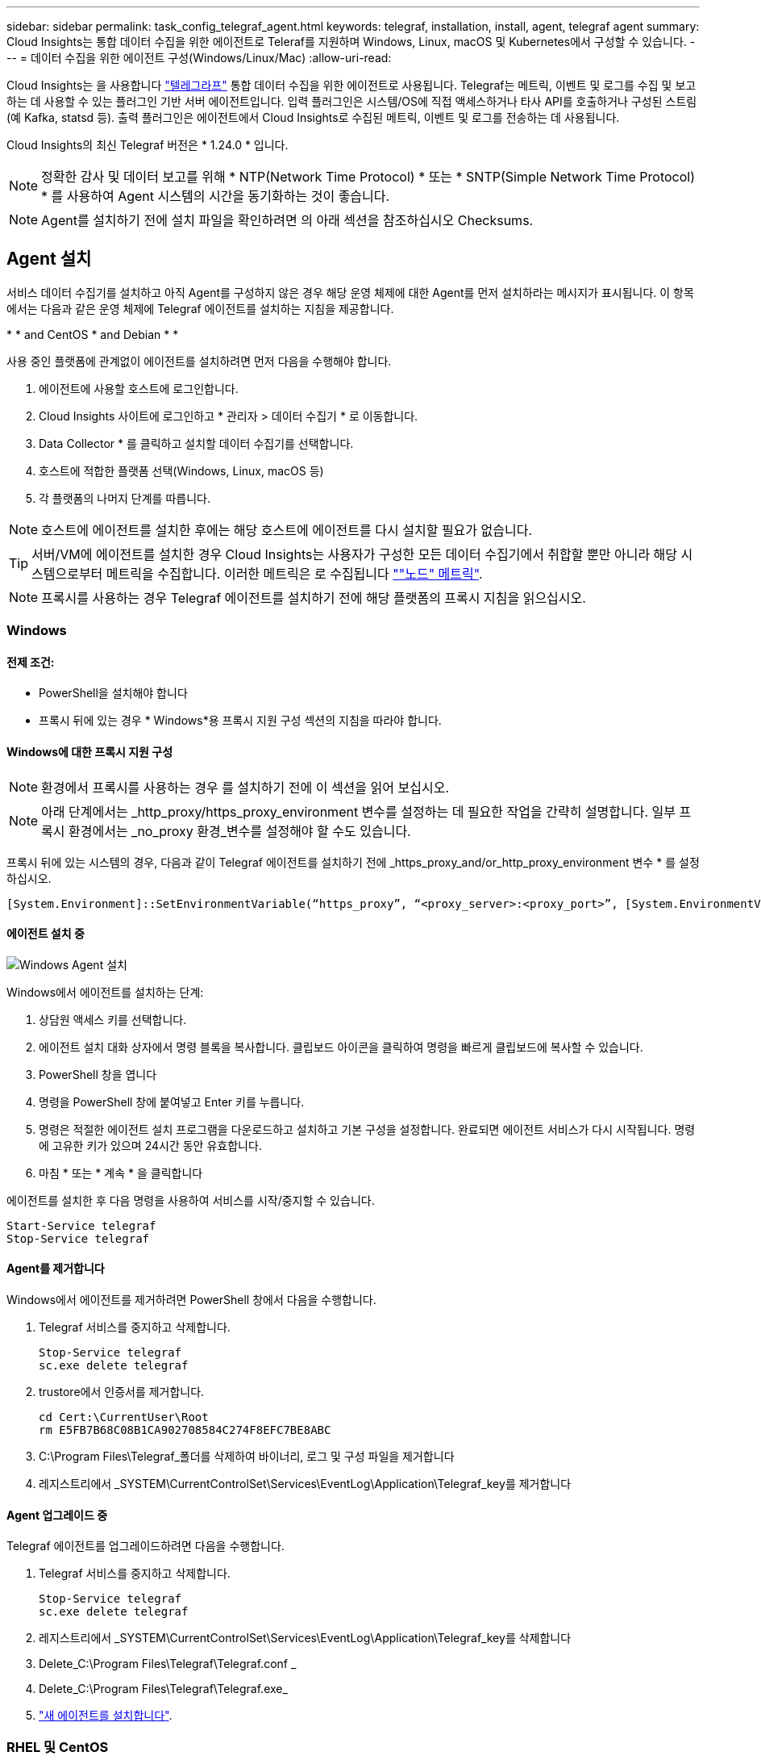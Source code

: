 ---
sidebar: sidebar 
permalink: task_config_telegraf_agent.html 
keywords: telegraf, installation, install, agent, telegraf agent 
summary: Cloud Insights는 통합 데이터 수집을 위한 에이전트로 Teleraf를 지원하며 Windows, Linux, macOS 및 Kubernetes에서 구성할 수 있습니다. 
---
= 데이터 수집을 위한 에이전트 구성(Windows/Linux/Mac)
:allow-uri-read: 


[role="lead"]
Cloud Insights는 을 사용합니다 link:https://docs.influxdata.com/telegraf["텔레그라프"] 통합 데이터 수집을 위한 에이전트로 사용됩니다. Telegraf는 메트릭, 이벤트 및 로그를 수집 및 보고하는 데 사용할 수 있는 플러그인 기반 서버 에이전트입니다. 입력 플러그인은 시스템/OS에 직접 액세스하거나 타사 API를 호출하거나 구성된 스트림(예 Kafka, statsd 등). 출력 플러그인은 에이전트에서 Cloud Insights로 수집된 메트릭, 이벤트 및 로그를 전송하는 데 사용됩니다.

Cloud Insights의 최신 Telegraf 버전은 * 1.24.0 * 입니다.


NOTE: 정확한 감사 및 데이터 보고를 위해 * NTP(Network Time Protocol) * 또는 * SNTP(Simple Network Time Protocol) * 를 사용하여 Agent 시스템의 시간을 동기화하는 것이 좋습니다.


NOTE: Agent를 설치하기 전에 설치 파일을 확인하려면 의 아래 섹션을 참조하십시오  Checksums.



== Agent 설치

서비스 데이터 수집기를 설치하고 아직 Agent를 구성하지 않은 경우 해당 운영 체제에 대한 Agent를 먼저 설치하라는 메시지가 표시됩니다. 이 항목에서는 다음과 같은 운영 체제에 Telegraf 에이전트를 설치하는 지침을 제공합니다.

* 
*  and CentOS
*  and Debian
* 
* 


사용 중인 플랫폼에 관계없이 에이전트를 설치하려면 먼저 다음을 수행해야 합니다.

. 에이전트에 사용할 호스트에 로그인합니다.
. Cloud Insights 사이트에 로그인하고 * 관리자 > 데이터 수집기 * 로 이동합니다.
. Data Collector * 를 클릭하고 설치할 데이터 수집기를 선택합니다.


. 호스트에 적합한 플랫폼 선택(Windows, Linux, macOS 등)
. 각 플랫폼의 나머지 단계를 따릅니다.



NOTE: 호스트에 에이전트를 설치한 후에는 해당 호스트에 에이전트를 다시 설치할 필요가 없습니다.


TIP: 서버/VM에 에이전트를 설치한 경우 Cloud Insights는 사용자가 구성한 모든 데이터 수집기에서 취합할 뿐만 아니라 해당 시스템으로부터 메트릭을 수집합니다. 이러한 메트릭은 로 수집됩니다 link:task_config_telegraf_node.html[""노드" 메트릭"].


NOTE: 프록시를 사용하는 경우 Telegraf 에이전트를 설치하기 전에 해당 플랫폼의 프록시 지침을 읽으십시오.



=== Windows



==== 전제 조건:

* PowerShell을 설치해야 합니다
* 프록시 뒤에 있는 경우 * Windows*용 프록시 지원 구성 섹션의 지침을 따라야 합니다.




==== Windows에 대한 프록시 지원 구성


NOTE: 환경에서 프록시를 사용하는 경우 를 설치하기 전에 이 섹션을 읽어 보십시오.


NOTE: 아래 단계에서는 _http_proxy/https_proxy_environment 변수를 설정하는 데 필요한 작업을 간략히 설명합니다. 일부 프록시 환경에서는 _no_proxy 환경_변수를 설정해야 할 수도 있습니다.

프록시 뒤에 있는 시스템의 경우, 다음과 같이 Telegraf 에이전트를 설치하기 전에 _https_proxy_and/or_http_proxy_environment 변수 * 를 설정하십시오.

 [System.Environment]::SetEnvironmentVariable(“https_proxy”, “<proxy_server>:<proxy_port>”, [System.EnvironmentVariableTarget]::Machine)


==== 에이전트 설치 중

image:AgentInstallWindows.png["Windows Agent 설치"]

.Windows에서 에이전트를 설치하는 단계:
. 상담원 액세스 키를 선택합니다.
. 에이전트 설치 대화 상자에서 명령 블록을 복사합니다. 클립보드 아이콘을 클릭하여 명령을 빠르게 클립보드에 복사할 수 있습니다.
. PowerShell 창을 엽니다
. 명령을 PowerShell 창에 붙여넣고 Enter 키를 누릅니다.
. 명령은 적절한 에이전트 설치 프로그램을 다운로드하고 설치하고 기본 구성을 설정합니다. 완료되면 에이전트 서비스가 다시 시작됩니다. 명령에 고유한 키가 있으며 24시간 동안 유효합니다.
. 마침 * 또는 * 계속 * 을 클릭합니다


에이전트를 설치한 후 다음 명령을 사용하여 서비스를 시작/중지할 수 있습니다.

....
Start-Service telegraf
Stop-Service telegraf
....


==== Agent를 제거합니다

Windows에서 에이전트를 제거하려면 PowerShell 창에서 다음을 수행합니다.

. Telegraf 서비스를 중지하고 삭제합니다.
+
....
Stop-Service telegraf
sc.exe delete telegraf
....
. trustore에서 인증서를 제거합니다.
+
....
cd Cert:\CurrentUser\Root
rm E5FB7B68C08B1CA902708584C274F8EFC7BE8ABC
....
. C:\Program Files\Telegraf_폴더를 삭제하여 바이너리, 로그 및 구성 파일을 제거합니다
. 레지스트리에서 _SYSTEM\CurrentControlSet\Services\EventLog\Application\Telegraf_key를 제거합니다




==== Agent 업그레이드 중

Telegraf 에이전트를 업그레이드하려면 다음을 수행합니다.

. Telegraf 서비스를 중지하고 삭제합니다.
+
....
Stop-Service telegraf
sc.exe delete telegraf
....
. 레지스트리에서 _SYSTEM\CurrentControlSet\Services\EventLog\Application\Telegraf_key를 삭제합니다
. Delete_C:\Program Files\Telegraf\Telegraf.conf _
. Delete_C:\Program Files\Telegraf\Telegraf.exe_
. link:#windows["새 에이전트를 설치합니다"].




=== RHEL 및 CentOS



==== 전제 조건:

* curl, sudo, ping, sha256sum, openssl, 그리고 디미데드도 있습니다
* 프록시 뒤에 있는 경우 * RHEL/CentOS * 용 프록시 지원 구성 섹션의 지침을 따라야 합니다.




==== RHEL/CentOS에 대한 프록시 지원 구성


NOTE: 환경에서 프록시를 사용하는 경우 를 설치하기 전에 이 섹션을 읽어 보십시오.


NOTE: 아래 단계에서는 _http_proxy/https_proxy_environment 변수를 설정하는 데 필요한 작업을 간략히 설명합니다. 일부 프록시 환경에서는 _no_proxy 환경_변수를 설정해야 할 수도 있습니다.

프록시 뒤에 있는 시스템의 경우 Telegraf 에이전트를 설치하기 전에 * 다음 단계를 수행하십시오.

. 현재 사용자에 대한 _https_proxy_and/or_http_proxy_environment 변수를 설정합니다.
+
 export https_proxy=<proxy_server>:<proxy_port>
. /etc/default/Telegraf_를 생성하고 _https_proxy_and/or_http_proxy_variable 에 대한 정의를 삽입합니다.
+
 https_proxy=<proxy_server>:<proxy_port>




==== 에이전트 설치 중

image:Agent_Requirements_Rhel.png["RHEL/CentOS 에이전트 설치"]

.RHEL/CentOS에 에이전트를 설치하는 단계:
. 상담원 액세스 키를 선택합니다.
. 에이전트 설치 대화 상자에서 명령 블록을 복사합니다. 클립보드 아이콘을 클릭하여 명령을 빠르게 클립보드에 복사할 수 있습니다.
. Bash 창을 엽니다
. Bash 창에 명령을 붙여넣고 Enter 키를 누릅니다.
. 명령은 적절한 에이전트 설치 프로그램을 다운로드하고 설치하고 기본 구성을 설정합니다. 완료되면 에이전트 서비스가 다시 시작됩니다. 명령에 고유한 키가 있으며 24시간 동안 유효합니다.
. 마침 * 또는 * 계속 * 을 클릭합니다


에이전트를 설치한 후 다음 명령을 사용하여 서비스를 시작/중지할 수 있습니다.

운영 체제에서 systemd(CentOS 7+ 및 RHEL 7+)를 사용하는 경우:

....
sudo systemctl start telegraf
sudo systemctl stop telegraf
....
운영 체제에서 systemd(CentOS 7+ 및 RHEL 7+)를 사용하지 않는 경우:

....
sudo service telegraf start
sudo service telegraf stop
....


==== Agent를 제거합니다

RHEL/CentOS에서 에이전트를 제거하려면 Bash 터미널에서 다음을 수행합니다.

. Telegraf 서비스 중지:
+
....
systemctl stop telegraf (If your operating system is using systemd (CentOS 7+ and RHEL 7+)
/etc/init.d/telegraf stop (for systems without systemd support)
....
. Telegraf 에이전트를 제거합니다.
+
 yum remove telegraf
. 뒤에 남아 있을 수 있는 구성 또는 로그 파일을 제거합니다.
+
....
rm -rf /etc/telegraf*
rm -rf /var/log/telegraf*
....




==== Agent 업그레이드 중

Telegraf 에이전트를 업그레이드하려면 다음을 수행합니다.

. Telegraf 서비스 중지:
+
....
systemctl stop telegraf (If your operating system is using systemd (CentOS 7+ and RHEL 7+)
/etc/init.d/telegraf stop (for systems without systemd support)
....
. 이전 Telegraf 에이전트를 제거합니다.
+
 yum remove telegraf
. link:#rhel-and-centos["새 에이전트를 설치합니다"].




=== Ubuntu 및 Debian



==== 전제 조건:

* curl, sudo, ping, sha256sum, openssl, 그리고 디미데드도 있습니다
* 프록시 뒤에 있는 경우 Ubuntu/Debian*용 프록시 지원 구성 섹션의 지침을 따라야 합니다.




==== Ubuntu/Debian에 대한 프록시 지원 구성


NOTE: 환경에서 프록시를 사용하는 경우 를 설치하기 전에 이 섹션을 읽어 보십시오.


NOTE: 아래 단계에서는 _http_proxy/https_proxy_environment 변수를 설정하는 데 필요한 작업을 간략히 설명합니다. 일부 프록시 환경에서는 _no_proxy 환경_변수를 설정해야 할 수도 있습니다.

프록시 뒤에 있는 시스템의 경우 Telegraf 에이전트를 설치하기 전에 * 다음 단계를 수행하십시오.

. 현재 사용자에 대한 _https_proxy_and/or_http_proxy_environment 변수를 설정합니다.
+
 export https_proxy=<proxy_server>:<proxy_port>
. /etc/default/telgraf를 만들고 _https_proxy_and/or_http_proxy_variable에 대한 정의를 삽입합니다.
+
 https_proxy=<proxy_server>:<proxy_port>




==== 에이전트 설치 중

image:Agent_Requirements_Ubuntu.png["Ubuntu/Debian Agent 설치"]

.Debian 또는 Ubuntu에 에이전트를 설치하는 단계:
. 상담원 액세스 키를 선택합니다.
. 에이전트 설치 대화 상자에서 명령 블록을 복사합니다. 클립보드 아이콘을 클릭하여 명령을 빠르게 클립보드에 복사할 수 있습니다.
. Bash 창을 엽니다
. Bash 창에 명령을 붙여넣고 Enter 키를 누릅니다.
. 명령은 적절한 에이전트 설치 프로그램을 다운로드하고 설치하고 기본 구성을 설정합니다. 완료되면 에이전트 서비스가 다시 시작됩니다. 명령에 고유한 키가 있으며 24시간 동안 유효합니다.
. 마침 * 또는 * 계속 * 을 클릭합니다


에이전트를 설치한 후 다음 명령을 사용하여 서비스를 시작/중지할 수 있습니다.

운영 체제에서 systemd를 사용하는 경우:

....
sudo systemctl start telegraf
sudo systemctl stop telegraf
....
운영 체제에서 systemd를 사용하지 않는 경우:

....
sudo service telegraf start
sudo service telegraf stop
....


==== Agent를 제거합니다

Ubuntu/Debian에서 에이전트를 제거하려면 Bash 터미널에서 다음을 실행합니다.

. Telegraf 서비스 중지:
+
....
systemctl stop telegraf (If your operating system is using systemd)
/etc/init.d/telegraf stop (for systems without systemd support)
....
. Telegraf 에이전트를 제거합니다.
+
 dpkg -r telegraf
. 뒤에 남아 있을 수 있는 구성 또는 로그 파일을 제거합니다.
+
....
rm -rf /etc/telegraf*
rm -rf /var/log/telegraf*
....




==== Agent 업그레이드 중

Telegraf 에이전트를 업그레이드하려면 다음을 수행합니다.

. Telegraf 서비스 중지:
+
....
systemctl stop telegraf (If your operating system is using systemd)
/etc/init.d/telegraf stop (for systems without systemd support)
....
. 이전 Telegraf 에이전트를 제거합니다.
+
 dpkg -r telegraf
. link:#ubuntu-and-debian["새 에이전트를 설치합니다"].




=== macOS



==== 전제 조건:

* curl, sudo, openssl 및 shasum 명령을 사용할 수 있어야 합니다
* 프록시 뒤에 있는 경우 * macOS * 용 프록시 지원 구성 섹션의 지침을 따라야 합니다.




==== macOS에 대한 프록시 지원을 구성합니다


NOTE: 환경에서 프록시를 사용하는 경우 를 설치하기 전에 이 섹션을 읽어 보십시오.


NOTE: 아래 단계에서는 _http_proxy/https_proxy_environment 변수를 설정하는 데 필요한 작업을 간략히 설명합니다. 일부 프록시 환경에서는 _no_proxy 환경_변수를 설정해야 할 수도 있습니다.

프록시 뒤에 상주하는 시스템의 경우, Telegraf 에이전트를 설치하기 전에 현재 사용자의 _https_proxy_and/or_http_proxy_environment 변수를 * 로 설정하려면 다음을 수행하십시오.

 export https_proxy=<proxy_server>:<proxy_port>
* Telegraf 에이전트를 설치한 후 _/Applications/Telegraf.app/Contents/telegraf.plist_: 에서 적절한 _https_proxy_and/또는 _http_proxy_variable 를 추가하고 설정합니다

....
…
<?xml version="1.0" encoding="UTF-8"?>
<!DOCTYPE plist PUBLIC "-//Apple//DTD PLIST 1.0//EN" "http://www.apple.com/DTDs/PropertyList-1.0.dtd">
<plist version="1.0">
<dict>
   <key>EnvironmentVariables</key>
   <dict>
          <key>https_proxy</key>
          <string><proxy_server>:<proxy_port></string>
   </dict>
   <key>Program</key>
   <string>/Applications/telegraf.app/Contents/MacOS/telegraf</string>
   <key>Label</key>
   <string>telegraf</string>
   <key>ProgramArguments</key>
   <array>
     <string>/Applications/telegraf.app/Contents/MacOS/telegraf</string>
     <string>--config</string>
     <string>/usr/local/etc/telegraf.conf</string>
     <string>--config-directory</string>
     <string>/usr/local/etc/telegraf.d</string>
   </array>
   <key>RunAtLoad</key>
   <true/>
</dict>
</plist>
…
....
그런 다음 위의 변경 사항을 로드한 후 Telegraf를 다시 시작합니다.

....
sudo launchctl stop telegraf
sudo launchctl unload -w /Library/LaunchDaemons/telegraf.plist
sudo launchctl load -w /Library/LaunchDaemons/telegraf.plist
sudo launchctl start telegraf
....


==== 에이전트 설치 중

image:Agent_Requirements_Macos.png["macOS 에이전트 설치"]

.macOS에서 에이전트를 설치하는 단계:
. 상담원 액세스 키를 선택합니다.
. 에이전트 설치 대화 상자에서 명령 블록을 복사합니다. 클립보드 아이콘을 클릭하여 명령을 빠르게 클립보드에 복사할 수 있습니다.
. Bash 창을 엽니다
. Bash 창에 명령을 붙여넣고 Enter 키를 누릅니다.
. 명령은 적절한 에이전트 설치 프로그램을 다운로드하고 설치하고 기본 구성을 설정합니다. 완료되면 에이전트 서비스가 다시 시작됩니다. 명령에 고유한 키가 있으며 24시간 동안 유효합니다.
. 이전에 HomeBrew를 사용하여 Telegraf 에이전트를 설치한 경우 설치 제거하라는 메시지가 표시됩니다. 이전에 설치된 Telegraf 에이전트를 제거한 후 위의 5단계에서 명령을 다시 실행합니다.
. 마침 * 또는 * 계속 * 을 클릭합니다


에이전트를 설치한 후 다음 명령을 사용하여 서비스를 시작/중지할 수 있습니다.

....
sudo launchctl start telegraf
sudo launchctl stop telegraf
....


==== Agent를 제거합니다

macOS에서 에이전트를 제거하려면 Bash 터미널에서 다음을 실행합니다.

. Telegraf 서비스 중지:
+
 sudo launchctl stop telegraf
. Telegraf 에이전트를 제거합니다.
+
....
cp /Applications/telegraf.app/scripts/uninstall /tmp
sudo /tmp/uninstall
....
. 뒤에 남아 있을 수 있는 구성 또는 로그 파일을 제거합니다.
+
....
rm -rf /usr/local/etc/telegraf*
rm -rf /usr/local/var/log/telegraf.*
....




==== Agent 업그레이드 중

Telegraf 에이전트를 업그레이드하려면 다음을 수행합니다.

. Telegraf 서비스 중지:
+
 sudo launchctl stop telegraf
. 이전 Telegraf 에이전트를 제거합니다.
+
....
cp /Applications/telegraf.app/scripts/uninstall /tmp
sudo /tmp/uninstall
....
. link:#macos["새 에이전트를 설치합니다"].


{Empty} {Empty} {Empty} {Empty} {Empty} {Empty}



== 쿠버네티스

NetApp Kubernetes Monitoring Operator(NKMO)는 Cloud Insights Insights를 위한 Kubernetes를 설치하는 데 권장되는 방법입니다. 더 적은 단계로 보다 유연하게 모니터링을 구성할 수 있을 뿐 아니라 K8s 클러스터에서 실행되는 다른 소프트웨어를 모니터링할 수 있는 기회도 더 많아집니다.

제발 link:task_config_telegraf_agent_k8s.html["* 여기로 이동 *"] NetApp Kubernetes Monitoring Operator에 대한 정보 및 설치 지침을 보려면

{Empty} {Empty} {Empty} {Empty} {Empty} {Empty}



== 체크섬을 확인하는 중입니다

Cloud Insights 에이전트 설치 프로그램은 무결성 검사를 수행하지만 일부 사용자는 다운로드한 아티팩트를 설치하거나 적용하기 전에 자체 검증을 수행하려고 할 수 있습니다. 기본 다운로드 및 설치 대신 다운로드 전용 작업을 수행하기 위해 이러한 사용자는 UI에서 가져온 에이전트 설치 명령을 편집하고 뒤에 오는 "설치" 옵션을 제거할 수 있습니다.

다음 단계를 수행하십시오.

. 지시에 따라 Agent Installer 스니펫을 복사합니다.
. 코드 조각을 명령 창에 붙여 넣는 대신 텍스트 편집기에 붙여 넣습니다.
. 명령에서 뒤에 오는 "--install"(Linux/Mac) 또는 "-install"(Windows)을 제거합니다.
. 텍스트 편집기에서 전체 명령을 복사합니다.
. 이제 명령 창(작업 디렉토리)에 붙여넣고 실행합니다.


Windows 이외의 경우(이러한 예는 Kubernetes에 해당하고, 실제 스크립트 이름은 다를 수 있음):

* 다운로드 및 설치(기본값):
+
 installerName=cloudinsights-kubernetes.sh … && sudo -E -H ./$installerName --download –-install
* 다운로드 전용:
+
 installerName=cloudinsights-kubernetes.sh … && sudo -E -H ./$installerName --download


창:

* 다운로드 및 설치(기본값):
+
 !$($installerName=".\cloudinsights-windows.ps1") … -and $(&$installerName -download -install)
* 다운로드 전용:
+
 !$($installerName=".\cloudinsights-windows.ps1") … -and $(&$installerName -download)


download-only 명령은 필요한 모든 아티팩트를 Cloud Insights에서 작업 디렉토리로 다운로드합니다. 아티팩트에는 다음이 포함되지만 이에 국한되지는 않습니다.

* 설치 스크립트
* 환경 파일입니다
* YAML 파일
* 서명된 체크섬 파일(SHA256.signed 또는 SHA256.ps1로 끝)
* 서명 확인을 위한 PEM 파일(NetApp_cert.pem


육안 검사를 통해 설치 스크립트, 환경 파일 및 YAML 파일을 확인할 수 있습니다.

PEM 파일의 지문이 다음과 같은 것인지 확인하여 PEM 파일을 확인할 수 있습니다.

 E5:FB:7B:68:C0:8B:1C:A9:02:70:85:84:C2:74:F8:EF:C7:BE:8A:BC
보다 구체적으로,

* 비 Windows:
+
 openssl x509 -fingerprint -sha1 -noout -inform pem -in netapp_cert.pem
* 창:
+
 Import-Certificate -Filepath .\netapp_cert.pem -CertStoreLocation Cert:\CurrentUser\Root


서명된 체크섬 파일은 PEM 파일을 사용하여 확인할 수 있습니다.

* 비 Windows:


 openssl smime -verify -in telegraf*.sha256.signed -CAfile netapp_cert.pem -purpose any
* Windows(위의 Import-Certificate를 통해 인증서 설치 후):


....
Get-AuthenticodeSignature -FilePath .\telegraf.zip.sha256.ps1
$result = Get-AuthenticodeSignature -FilePath .\telegraf.zip.sha256.ps1
$signer = $result.SignerCertificate
Add-Type -Assembly System.Security
[Security.Cryptography.x509Certificates.X509Certificate2UI]::DisplayCertificate($signer)
....
모든 아티팩트가 만족스럽게 확인되면 다음을 실행하여 에이전트 설치를 시작할 수 있습니다.

비 Windows:

 sudo -E -H ./<installation_script_name> --install
창:

 .\cloudinsights-windows.ps1 -install


== Agent 설치 문제 해결

상담원 설정에 문제가 있는 경우 다음과 같은 방법을 시도해 보십시오.

[cols="2*"]
|===
| 문제: | 다음을 시도해 보십시오. 


| Cloud Insights를 사용하여 이미 에이전트를 설치했습니다 | 호스트/VM에 이미 에이전트를 설치한 경우 에이전트를 다시 설치할 필요가 없습니다. 이 경우 Agent 설치 화면에서 해당 플랫폼 및 키를 선택하고 * 계속 * 또는 * 마침 * 을 클릭합니다. 


| 이미 에이전트가 설치되었지만 Cloud Insights 설치 프로그램을 사용하지 않습니다 | 올바른 기본 구성 파일 설정을 위해 이전 에이전트를 제거하고 Cloud Insights 에이전트 설치를 실행합니다. 완료되면 * 계속 * 또는 * 마침 * 을 클릭합니다. 
|===
추가 정보는 에서 찾을 수 있습니다 link:concept_requesting_support.html["지원"] 페이지 또는 에 있습니다 link:https://docs.netapp.com/us-en/cloudinsights/CloudInsightsDataCollectorSupportMatrix.pdf["Data Collector 지원 매트릭스"].
